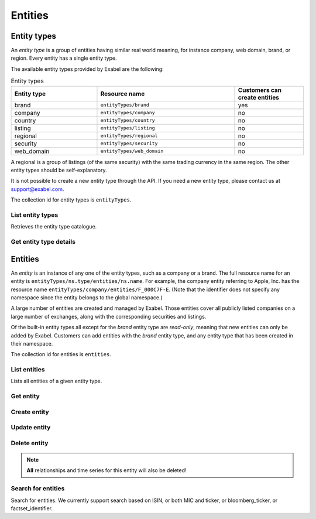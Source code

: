 
Entities
========

Entity types
************

An *entity type* is a group of entities having similar real world meaning, for instance company, web
domain, brand, or region. Every entity has a single entity type.

The available entity types provided by Exabel are the following:

.. list-table:: Entity types
    :widths: 25 40 20
    :header-rows: 1

    * - Entity type
      - Resource name
      - Customers can create entities
    * - brand
      - ``entityTypes/brand``
      - yes
    * - company
      - ``entityTypes/company``
      - no
    * - country
      - ``entityTypes/country``
      - no
    * - listing
      - ``entityTypes/listing``
      - no
    * - regional
      - ``entityTypes/regional``
      - no
    * - security
      - ``entityTypes/security``
      - no
    * - web_domain
      - ``entityTypes/web_domain``
      - no

A regional is a group of listings (of the same security) with the same trading currency in the same
region. The other entity types should be self-explanatory.

It is not possible to create a new entity type through the API. If you need a new entity type,
please contact us at support@exabel.com.


The collection id for entity types is ``entityTypes``.


List entity types
-----------------

Retrieves the entity type catalogue.

..  http:get:: /v1/entityTypes

    :query int pageSize: The maximum number of results to return. Defaults to 1000, which is also the maximum value
        of this field.
    :query string pageToken: The page token to resume the results from, as returned from a previous request to this
        method with the same query parameters.
    :resjson array entityTypes: The resulting entity types.
    :resjson string nextPageToken: The page token where the list continues. Can be sent to a subsequent query.
    :resjson int totalSize: The total number of results, irrespective of paging.

..  http:example:: curl wget python-requests

    GET /v1/entityTypes HTTP/1.1
    Host: data.api.exabel.com
    Accept: application/json
    X-Api-Key: API_KEY_GOES_HERE


    HTTP/1.1 200 OK
    Content-Type: application/json; charset=utf-8

    {
      "entityTypes": [
        {
          "name": "entityTypes/brand",
          "displayName": "Brands",
          "description": "Company brands",
          "readOnly": true
        },
        {
          "name": "entityTypes/region",
          "displayName": "Regions",
          "description": "Geographical regions",
          "readOnly": true
        },
        {
          "name": "entityTypes/customer1.factory",
          "displayName": "Factory",
          "description": "Factories"
        }
      ],
      "nextPageToken": "graph:entityTypes:customer1:factory",
      "totalSize": 3
    }


Get entity type details
-----------------------

..  http:get:: /v1/entityTypes/{entityTypeId}

    :resjson string name: Entity type resource name.
    :resjson string displayName: Entity type display name.
    :resjson string description: Entity type description.
    :resjson boolean readOnly: Whether this resource is read only.

..  http:example:: curl wget python-requests

    GET /v1/entityTypes/brand HTTP/1.1
    Host: data.api.exabel.com
    Accept: application/json
    X-Api-Key: API_KEY_GOES_HERE


    HTTP/1.1 200 OK
    Content-Type: application/json; charset=utf-8

    {
      "name": "entityTypes/brand",
      "displayName": "Brand",
      "description": "Brands owned by companies",
      "readOnly": true
    }


Entities
********

An `entity` is an instance of any one of the entity types, such as a company or a brand. The full
resource name for an entity is ``entityTypes/ns.type/entities/ns.name``. For example,
the company entity referring to Apple, Inc. has the resource name
``entityTypes/company/entities/F_000C7F-E``. (Note that the identifier does not specify any
namespace since the entity belongs to the global namespace.)

A large number of entities are created and managed by Exabel. Those entities cover all publicly
listed companies on a large number of exchanges, along with the corresponding securities and
listings.

Of the built-in entity types all except for the *brand* entity type are `read-only`, meaning that
new entities can only be added by Exabel. Customers can add entities with the *brand* entity type,
and any entity type that has been created in their namespace.

The collection id for entities is ``entities``.


List entities
-------------

Lists all entities of a given entity type.

..  http:get:: /v1/entityTypes/{entityTypeId}/entities

    :query int pageSize: The maximum number of results to return. Defaults to 1000, which is also the maximum value
        of this field.
    :query string pageToken: The page token to resume the results from, as returned from a previous request to this
        method with the same query parameters.
    :resjson array entities: The resulting entities.
    :resjson string nextPageToken: The page token where the list continues. Can be sent to a subsequent query.
    :resjson int totalSize: The total number of results, irrespective of paging.

..  http:example:: curl wget python-requests

    GET /v1/entityTypes/brand HTTP/1.1
    Host: data.api.exabel.com
    Accept: application/json
    X-Api-Key: API_KEY_GOES_HERE


    HTTP/1.1 200 OK
    Content-Type: application/json; charset=utf-8

    {
      "entities": [
        {
          "name": "entityTypes/brand/entities/audi",
          "displayName": "Audi",
          "readOnly": true,
          "properties": {}
        },
        {
          "name": "entityTypes/brand/entities/customer1.skoda",
          "displayName": "Škoda",
          "properties": {}
        },
        {
          "name": "entityTypes/brand/entities/customer1.vw",
          "displayName": "VW",
          "properties": {}
        }
      ],
      "nextPageToken": "graph:entityTypes:brand:entities:customer1.vw",
      "totalSize": 3
    }

Get entity
----------

..  http:get:: /v1/entityTypes/{entityTypeId}/entities/{entityId}

    :resjson string name: Entity resource name.
    :resjson string displayName: Entity display name.
    :resjson string description: Entity description.
    :resjson boolean readOnly: Whether this resource is read only.
    :resjson object properties: Entity properties.


..  http:example:: curl wget python-requests

    GET /v1/entityTypes/brand/entities/customer1.skoda HTTP/1.1
    Host: data.api.exabel.com
    Accept: application/json
    X-Api-Key: API_KEY_GOES_HERE


    HTTP/1.1 200 OK
    Content-Type: application/json; charset=utf-8

      {
        "name": "entityTypes/brand/entities/customer1.skoda",
        "displayName": "Škoda",
        "properties": {}
      }


Create entity
-------------

..  http:post:: /v1/entityTypes/{entityTypeId}/entities

    :reqjson string name: Entity resource name on the format ``entityTypes/{entityTypeId}/entities/{entityId}``
        (required).
    :reqjson string displayName: Entity display name.
    :reqjson string description: Entity description.
    :reqjson object properties: Entity properties.

    :resjson string name: Entity resource name.
    :resjson string displayName: Entity display name.
    :resjson string description: Entity description.
    :resjson object properties: Entity properties.

..  http:example:: curl wget python-requests

    POST /v1/entityTypes/brand/entities HTTP/1.1
    Host: data.api.exabel.com
    Accept: application/json
    X-Api-Key: API_KEY_GOES_HERE
    Content-Type: application/json; charset=utf-8

    {
      "name": "entityTypes/brand/entities/customer1.skoda",
      "displayName": "Škoda"
    }


    HTTP/1.1 200 OK
    Content-Type: application/json; charset=utf-8

    {
      "name": "entityTypes/brand/entities/customer1.skoda",
      "displayName": "Škoda",
      "properties": {}
    }


Update entity
-------------

..  http:patch:: /v1/entityTypes/{entityTypeId}/entities/{entityId}

    :reqjson string displayName: Entity display name.
    :reqjson string description: Entity description.
    :reqjson object properties: Entity properties.
    :reqjson string updateMask: Field mask.

    :resjson string name: Entity resource name.
    :resjson string displayName: Entity display name.
    :resjson string description: Entity description.
    :resjson object properties: Entity properties.


..  http:example:: curl wget python-requests

    PATCH /v1/entityTypes/brand/entities/customer1.skoda HTTP/1.1
    Host: data.api.exabel.com
    Accept: application/json
    X-Api-Key: API_KEY_GOES_HERE
    Content-Type: application/json; charset=utf-8

    {
      "description": "Simply clever",
      "properties": {
        "brandType": "car"
      },
      "updateMask": "description,properties"
    }


    HTTP/1.1 200 OK
    Content-Type: application/json; charset=utf-8

    {
      "name": "entityTypes/brand/entities/customer1.skoda",
      "displayName": "Škoda",
      "description": "Simply clever",
      "properties": {
        "brandType": "car"
      },
    }


Delete entity
-------------

..  note:: **All** relationships and time series for this entity will also be deleted!

..  http:delete:: /v1/entityTypes/{entityTypeId}/entities/{entityId}

..  http:example:: curl wget python-requests

    DELETE /v1/entityTypes/brand/entities/customer1.skoda HTTP/1.1
    Host: data.api.exabel.com
    Accept: application/json
    X-Api-Key: API_KEY_GOES_HERE


    HTTP/1.1 200 OK


Search for entities
-------------------

Search for entities. We currently support search based on ISIN, or both MIC and ticker, or bloomberg_ticker, or factset_identifier.

..  http:post:: /v1/entityTypes/{entityTypeId}/entities:search

..  http:example:: curl wget python-requests

    POST /v1/entityTypes/company/entities:search HTTP/1.1
    Host: data.api.exabel.com
    Accept: application/json
    X-Api-Key: API_KEY_GOES_HERE
    Content-Type: application/json; charset=utf-8

    {
      "parent": "entityTypes/company",
      "terms": [{
          "field": "mic",
          "query": "XNAS"
        },
        {
          "field": "ticker",
          "query": "AAPL"
        }]
    }


    HTTP/1.1 200 OK
    Content-Type: application/json; charset=utf-8

    {
      "entities": [{
        "name": "entityTypes/company/entities/F_000C7F-E",
        "displayName": "Apple, Inc.",
        "readOnly": true,
        "properties": {}
      }]
    }
